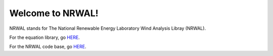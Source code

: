 *****************
Welcome to NRWAL!
*****************

NRWAL stands for The National Renewable Energy Laboratory Wind Analysis Libray (NRWAL).

For the equation library, go `HERE <https://github.com/NREL/NRWAL/tree/master/library>`_.

For the NRWAL code base, go `HERE <https://github.com/NREL/NRWAL/tree/master/NRWAL>`_.
